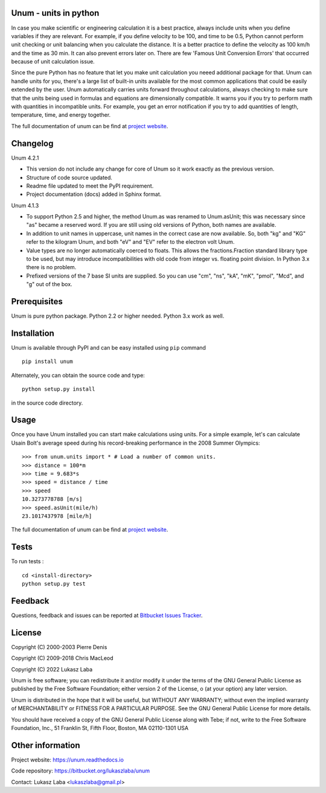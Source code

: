 Unum - units in python
----------------------

In case you make scientific or engineering calculation it is a best practice, always include units when you define variables if they are relevant. For example, if you define velocity to be 100, and time to be 0.5, Python cannot perform unit checking or unit balancing when you calculate the distance. It is a better practice to define the velocity as 100 km/h and the time as 30 min. It can also prevent errors later on. There are few 'Famous Unit Conversion Errors' that occurred because of unit calculation issue.

Since the pure Python has no feature that let you make unit calculation you neeed additional package for that. Unum can handle units for you, there's a large list of built-in units available for the most common applications that could be easily extended by the user. Unum automatically carries units forward throughout calculations, always checking to make sure that the units being used in formulas and equations are dimensionally compatible. It warns you if you try to perform math with quantities in incompatible units. For example, you get an error notification if you try to add quantities of length, temperature, time, and energy together.

The full documentation of unum can be find at `project website <https://unum.readthedocs.io/>`_.

Changelog
---------
Unum 4.2.1

- This version do not include any change for core of Unum so it work exactly as the previous version.
- Structure of code source updated.
- Readme file updated to meet the PyPI requirement.
- Project documentation (docs) added in Sphinx format.

Unum 4.1.3

- To support Python 2.5 and higher, the method Unum.as was renamed to Unum.asUnit; this was necessary since "as" became a reserved word. If you are still using old versions of Python, both names are available.
- In addition to unit names in uppercase, unit names in the correct case are now available. So, both "kg" and "KG" refer to the kilogram Unum, and both "eV" and "EV" refer to the electron volt Unum.
- Value types are no longer automatically coerced to floats. This allows the fractions.Fraction standard library type to be used, but may introduce incompatibilities with old code from integer vs. floating point division. In Python 3.x there is no problem.
- Prefixed versions of the 7 base SI units are supplied. So you can use "cm", "ns", "kA", "mK", "pmol", "Mcd", and "g" out of the box.

Prerequisites
----------------

Unum is pure python package. Python 2.2 or higher needed. Python 3.x work as well.

Installation
-------------

Unum is available through PyPI and can be easy installed using ``pip`` command ::

    pip install unum

Alternately, you can obtain the source code and type::

    python setup.py install
    
in the source code directory.


Usage
-----

Once you have Unum installed you can start make calculations using units. For a simple example, let's can calculate Usain Bolt's average speed during his record-breaking performance in the 2008 Summer Olympics::

    >>> from unum.units import * # Load a number of common units.
    >>> distance = 100*m
    >>> time = 9.683*s
    >>> speed = distance / time
    >>> speed
    10.3273778788 [m/s]
    >>> speed.asUnit(mile/h)
    23.1017437978 [mile/h]

The full documentation of unum can be find at `project website <https://unum.readthedocs.io/>`_.

Tests
-----

To run tests : ::

    cd <install-directory>
    python setup.py test

Feedback
--------

Questions, feedback and issues can be reported at `Bitbucket Issues Tracker <https://bitbucket.org/lukaszlaba/unum/issues>`_.

License
-------

Copyright (C) 2000-2003 Pierre Denis

Copyright (C) 2009-2018 Chris MacLeod

Copyright (C) 2022 Lukasz Laba


Unum is free software; you can redistribute it and/or modify it under the terms of the GNU General Public License as published by the Free Software Foundation; either version 2 of the License, o (at your option) any later version.

Unum is distributed in the hope that it will be useful, but WITHOUT ANY WARRANTY; without even the implied warranty of MERCHANTABILITY or FITNESS FOR A PARTICULAR PURPOSE.  See the GNU General Public License for more details.

You should have received a copy of the GNU General Public License along with Tebe; if not, write to the Free Software Foundation, Inc., 51 Franklin St, Fifth Floor, Boston, MA  02110-1301  USA

Other information
-----------------

Project website: https://unum.readthedocs.io

Code repository: https://bitbucket.org/lukaszlaba/unum

Contact: Lukasz Laba <lukaszlaba@gmail.pl>



